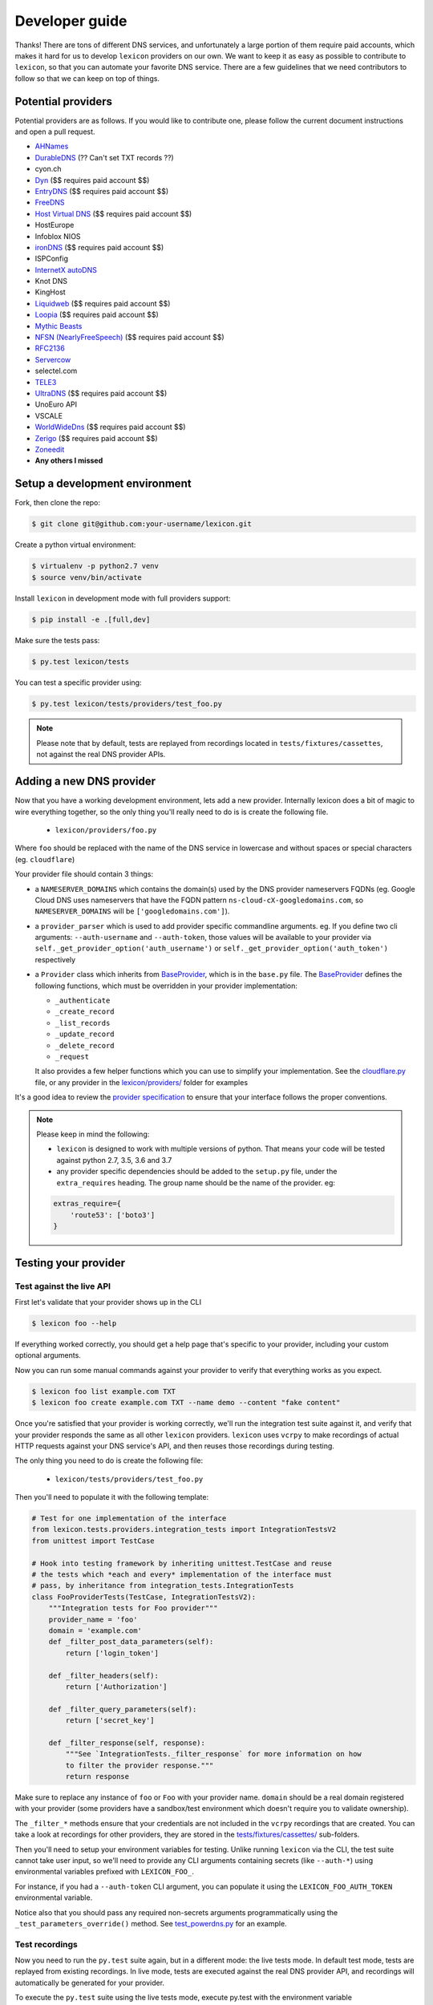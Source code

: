 ===============
Developer guide
===============

Thanks! There are tons of different DNS services, and unfortunately a large portion of them require
paid accounts, which makes it hard for us to develop ``lexicon`` providers on our own. We want to keep
it as easy as possible to contribute to ``lexicon``, so that you can automate your favorite DNS service.
There are a few guidelines that we need contributors to follow so that we can keep on top of things.

Potential providers
===================

Potential providers are as follows. If you would like to contribute one, please follow the
current document instructions and open a pull request.

- `AHNames <https://ahnames.com/en/resellers?tab=2>`_
- `DurableDNS <https://durabledns.com/wiki/doku.php/ddns>`_ (?? Can't set TXT records ??)
- cyon.ch
- `Dyn <https://help.dyn.com/dns-api-knowledge-base/>`_ ($$ requires paid account $$)
- `EntryDNS <https://entrydns.net/help>`_ ($$ requires paid account $$)
- `FreeDNS <https://freedns.afraid.org/scripts/freedns.clients.php>`_
- `Host Virtual DNS <https://github.com/hostvirtual/hostvirtual-python-sdk/blob/master/hostvirtual.py>`_ ($$ requires paid account $$)
- HostEurope
- Infoblox NIOS
- `ironDNS <https://www.irondns.net/download/soapapiguide.pdf;jsessionid=02A1029AA9FB8BACD2048A60F54668C0>`_ ($$ requires paid account $$)
- ISPConfig
- `InternetX autoDNS <https://internetx.com>`_
- Knot DNS
- KingHost
- `Liquidweb <https://www.liquidweb.com/storm/api/docs/v1/Network/DNS/Zone.html>`_ ($$ requires paid account $$)
- `Loopia <https://www.loopia.com/api/>`_ ($$ requires paid account $$)
- `Mythic Beasts <https://www.mythic-beasts.com/support/api/primary>`_
- `NFSN (NearlyFreeSpeech) <https://api.nearlyfreespeech.net/>`_ ($$ requires paid account $$)
- `RFC2136 <https://en.wikipedia.org/wiki/Dynamic_DNS>`_
- `Servercow <https://servercow.de>`_
- selectel.com
- `TELE3 <https://www.tele3.cz>`_
- `UltraDNS <https://restapi.ultradns.com/v1/docs>`_ ($$ requires paid account $$)
- UnoEuro API
- VSCALE
- `WorldWideDns <https://www.worldwidedns.net/dns_api_protocol.asp>`_ ($$ requires paid account $$)
- `Zerigo <https://www.zerigo.com/managed-dns/rest-api>`_ ($$ requires paid account $$)
- `Zoneedit <http://forum.zoneedit.com/index.php?threads/dns-update-api.419/>`_
- **Any others I missed**

Setup a development environment
===============================

Fork, then clone the repo:

.. code-block:: bash

    $ git clone git@github.com:your-username/lexicon.git

Create a python virtual environment:

.. code-block:: bash

    $ virtualenv -p python2.7 venv
    $ source venv/bin/activate

Install ``lexicon`` in development mode with full providers support:

.. code-block:: bash

    $ pip install -e .[full,dev]

Make sure the tests pass:

.. code-block:: bash

    $ py.test lexicon/tests

You can test a specific provider using:

.. code-block:: bash

    $ py.test lexicon/tests/providers/test_foo.py

.. note::

    Please note that by default, tests are replayed from recordings located in
    ``tests/fixtures/cassettes``, not against the real DNS provider APIs.

Adding a new DNS provider
=========================

Now that you have a working development environment, lets add a new provider.
Internally lexicon does a bit of magic to wire everything together, so the only
thing you'll really need to do is is create the following file.

 - ``lexicon/providers/foo.py``

Where ``foo`` should be replaced with the name of the DNS service in lowercase
and without spaces or special characters (eg. ``cloudflare``)

Your provider file should contain 3 things:

- a ``NAMESERVER_DOMAINS`` which contains the domain(s) used by the DNS provider nameservers FQDNs
  (eg. Google Cloud DNS uses nameservers that have the FQDN pattern ``ns-cloud-cX-googledomains.com``,
  so ``NAMESERVER_DOMAINS`` will be ``['googledomains.com']``).

- a ``provider_parser`` which is used to add provider specific commandline arguments.
  eg. If you define two cli arguments: ``--auth-username`` and ``--auth-token``,
  those values will be available to your provider via ``self._get_provider_option('auth_username')``
  or ``self._get_provider_option('auth_token')`` respectively

- a ``Provider`` class which inherits from BaseProvider_, which is in the ``base.py`` file.
  The BaseProvider_ defines the following functions, which must be overridden in your
  provider implementation:

  - ``_authenticate``
  - ``_create_record``
  - ``_list_records``
  - ``_update_record``
  - ``_delete_record``
  - ``_request``

  It also provides a few helper functions which you can use to simplify your implementation.
  See the `cloudflare.py`_ file, or any provider in the `lexicon/providers/`_ folder for examples

It's a good idea to review the `provider specification`_ to ensure that your interface follows
the proper conventions.

.. note::

    Please keep in mind the following:

    - ``lexicon`` is designed to work with multiple versions of python. That means
      your code will be tested against python 2.7, 3.5, 3.6 and 3.7
    - any provider specific dependencies should be added to the ``setup.py`` file,
      under the ``extra_requires`` heading. The group name should be the name of the
      provider. eg:

    .. code-block:: python

        extras_require={
            'route53': ['boto3']
        }

.. _BaseProvider: https://github.com/AnalogJ/lexicon/blob/master/lexicon/providers/base.py
.. _cloudflare.py: https://github.com/AnalogJ/lexicon/blob/master/lexicon/providers/cloudflare.py
.. _lexicon/providers/: https://github.com/AnalogJ/lexicon/tree/master/lexicon/providers
.. _provider specification: https://dns-lexicon.readthedocs.io/en/latest/provider_specification.html

Testing your provider
=====================

Test against the live API
-------------------------

First let's validate that your provider shows up in the CLI

.. code-block:: bash

    $ lexicon foo --help

If everything worked correctly, you should get a help page that's specific
to your provider, including your custom optional arguments.

Now you can run some manual commands against your provider to verify that
everything works as you expect.

.. code-block:: bash

    $ lexicon foo list example.com TXT
    $ lexicon foo create example.com TXT --name demo --content "fake content"

Once you're satisfied that your provider is working correctly, we'll run the
integration test suite against it, and verify that your provider responds the
same as all other ``lexicon`` providers. ``lexicon`` uses ``vcrpy`` to make recordings
of actual HTTP requests against your DNS service's API, and then reuses those
recordings during testing.

The only thing you need to do is create the following file:

 - ``lexicon/tests/providers/test_foo.py``

Then you'll need to populate it with the following template:

.. code-block:: python

    # Test for one implementation of the interface
    from lexicon.tests.providers.integration_tests import IntegrationTestsV2
    from unittest import TestCase

    # Hook into testing framework by inheriting unittest.TestCase and reuse
    # the tests which *each and every* implementation of the interface must
    # pass, by inheritance from integration_tests.IntegrationTests
    class FooProviderTests(TestCase, IntegrationTestsV2):
        """Integration tests for Foo provider"""
        provider_name = 'foo'
        domain = 'example.com'
        def _filter_post_data_parameters(self):
            return ['login_token']

        def _filter_headers(self):
            return ['Authorization']

        def _filter_query_parameters(self):
            return ['secret_key']

        def _filter_response(self, response):
            """See `IntegrationTests._filter_response` for more information on how
            to filter the provider response."""
            return response

Make sure to replace any instance of ``foo`` or ``Foo`` with your provider name.
``domain`` should be a real domain registered with your provider (some providers
have a sandbox/test environment which doesn't require you to validate ownership).

The ``_filter_*`` methods ensure that your credentials are not included in the
``vcrpy`` recordings that are created. You can take a look at recordings for other
providers, they are stored in the `tests/fixtures/cassettes/`_ sub-folders.

Then you'll need to setup your environment variables for testing. Unlike running
``lexicon`` via the CLI, the test suite cannot take user input, so we'll need to provide
any CLI arguments containing secrets (like ``--auth-*``) using environmental variables
prefixed with ``LEXICON_FOO_``.

For instance, if you had a ``--auth-token`` CLI argument, you can populate it
using the ``LEXICON_FOO_AUTH_TOKEN`` environmental variable.

Notice also that you should pass any required non-secrets arguments programmatically using the
``_test_parameters_override()`` method. See `test_powerdns.py`_ for an example.

.. _tests/fixtures/cassettes/: https://github.com/AnalogJ/lexicon/tree/master/tests/fixtures/cassettes
.. _test_powerdns.py: https://github.com/AnalogJ/lexicon/blob/5ee4d16f9d6206e212c2197f2e53a1db248f5eb9/lexicon/tests/providers/test_powerdns.py#L19

Test recordings
---------------

Now you need to run the ``py.test`` suite again, but in a different mode: the live tests mode.
In default test mode, tests are replayed from existing recordings. In live mode, tests are executed
against the real DNS provider API, and recordings will automatically be generated for your provider.

To execute the ``py.test`` suite using the live tests mode, execute py.test with the environment
variable ``LEXICON_LIVE_TESTS`` set to ``true`` like below:

.. code-block:: bash

	LEXICON_LIVE_TESTS=true py.test lexicon/tests/providers/test_foo.py

If any of the integration tests fail on your provider, you'll need to delete the recordings that
were created, make your changes and then try again.

.. code-block:: bash

    rm -rf tests/fixtures/cassettes/foo/IntegrationTests

Once all your tests pass, you'll want to double check that there is no sensitive data in the
``tests/fixtures/cassettes/foo/IntegrationTests`` folder, and then ``git add`` the whole folder.

.. code-block:: bash

    git add tests/fixtures/cassettes/foo/IntegrationTests

Finally, push your changes to your Github fork, and open a PR.

Skipping Tests/Suites
---------------------

Neither of the snippets below should be used unless necessary. They are only included
in the interest of documentation.

In your ``lexicon/tests/providers/test_foo.py`` file, you can use ``@pytest.mark.skip`` to skip
any individual test that does not apply (and will never pass)

.. code-block:: python

    @pytest.mark.skip(reason="can not set ttl when creating/updating records")
    def test_provider_when_calling_list_records_after_setting_ttl(self):
        return

You can also skip extended test suites by inheriting your provider test class from ``IntegrationTestsV1``
instead of ``IntegrationTestsV2``:

.. code-block:: python

    from lexicon.tests.providers.integration_tests import IntegrationTestsV1
    from unittest import TestCase

    class FooProviderTests(TestCase, IntegrationTestsV1):
        """Integration tests for Foo provider"""

CODEOWNERS file
===============

Next, you should add yourself to the `CODEOWNERS file`_, in the root of the repo.
It's my way of keeping track of who to ping when I need updated recordings as the
test suites expand & change.

.. _CODEOWNERS file: https://github.com/AnalogJ/lexicon/blob/master/CODEOWNERS

TODO list
=========

- [x] Create and Register a lexicon pip package.
- [ ] Write documentation on supported environmental variables.
- [x] Wire up automated release packaging on PRs.
- [x] Check for additional dns hosts with apis (from fog_, dnsperf_, libcloud_)
- [ ] Get a list of Letsencrypt clients, and create hook files for them `letsencrypt clients`_

.. _fog: http://fog.io/about/provider_documentation.html
.. _dnsperf: http://www.dnsperf.com/
.. _libcloud: https://libcloud.readthedocs.io/en/latest/dns/supported_providers.html
.. _letsencrypt clients: https://github.com/letsencrypt/letsencrypt/wiki/Links
